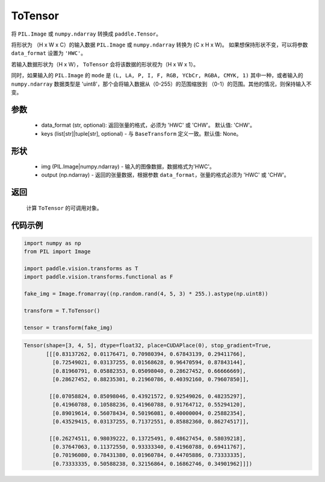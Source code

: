 .. _cn_api_vision_transforms_ToTensor:

ToTensor
-------------------------------

.. py:class:: paddle.vision.transforms.ToTensor(data_format='CHW', keys=None)

将 ``PIL.Image`` 或 ``numpy.ndarray`` 转换成 ``paddle.Tensor``。

将形状为 （H x W x C）的输入数据 ``PIL.Image`` 或 ``numpy.ndarray`` 转换为 (C x H x W)。
如果想保持形状不变，可以将参数 ``data_format`` 设置为 ``'HWC'``。

若输入数据形状为（H x W）， ``ToTensor`` 会将该数据的形状视为（H x W x 1）。

同时，如果输入的 ``PIL.Image`` 的 ``mode`` 是 ``(L, LA, P, I, F, RGB, YCbCr, RGBA, CMYK, 1)`` 
其中一种，或者输入的 ``numpy.ndarray`` 数据类型是 'uint8'，那个会将输入数据从（0-255）的范围缩放到 
（0-1）的范围。其他的情况，则保持输入不变。


参数
:::::::::

    - data_format (str, optional): 返回张量的格式，必须为 'HWC' 或 'CHW'。 默认值: 'CHW'。
    - keys (list[str]|tuple[str], optional) - 与 ``BaseTransform`` 定义一致。默认值: None。

形状
:::::::::

    - img (PIL.Image|numpy.ndarray) - 输入的图像数据，数据格式为'HWC'。
    - output (np.ndarray) - 返回的张量数据，根据参数 ``data_format``，张量的格式必须为 'HWC' 或 'CHW'。

返回
:::::::::

    计算 ``ToTensor`` 的可调用对象。

代码示例
:::::::::
    
.. code-block:: python

    import numpy as np
    from PIL import Image

    import paddle.vision.transforms as T
    import paddle.vision.transforms.functional as F

    fake_img = Image.fromarray((np.random.rand(4, 5, 3) * 255.).astype(np.uint8))

    transform = T.ToTensor()

    tensor = transform(fake_img)

.. code-block:: python

    Tensor(shape=[3, 4, 5], dtype=float32, place=CUDAPlace(0), stop_gradient=True,
           [[[0.83137262, 0.01176471, 0.70980394, 0.67843139, 0.29411766],
             [0.72549021, 0.03137255, 0.01568628, 0.96470594, 0.87843144],
             [0.81960791, 0.05882353, 0.05098040, 0.28627452, 0.66666669],
             [0.28627452, 0.88235301, 0.21960786, 0.40392160, 0.79607850]],

            [[0.07058824, 0.85098046, 0.43921572, 0.92549026, 0.48235297],
             [0.41960788, 0.10588236, 0.41960788, 0.91764712, 0.55294120],
             [0.89019614, 0.56078434, 0.50196081, 0.40000004, 0.25882354],
             [0.43529415, 0.03137255, 0.71372551, 0.85882360, 0.86274517]],

            [[0.26274511, 0.98039222, 0.13725491, 0.48627454, 0.58039218],
             [0.37647063, 0.11372550, 0.93333340, 0.41960788, 0.69411767],
             [0.70196080, 0.78431380, 0.01960784, 0.44705886, 0.73333335],
             [0.73333335, 0.50588238, 0.32156864, 0.16862746, 0.34901962]]])
